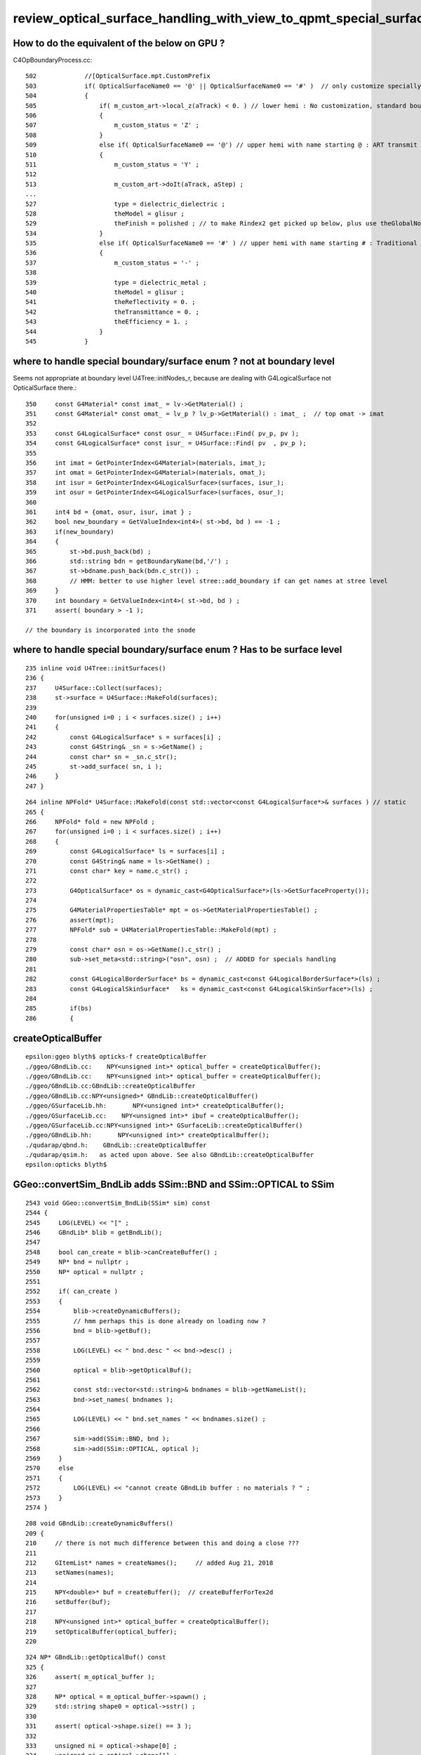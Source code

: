 review_optical_surface_handling_with_view_to_qpmt_special_surfaces
======================================================================


How to do the equivalent of the below on GPU ? 
--------------------------------------------------

C4OpBoundaryProcess.cc::

     502             //[OpticalSurface.mpt.CustomPrefix
     503             if( OpticalSurfaceName0 == '@' || OpticalSurfaceName0 == '#' )  // only customize specially named OpticalSurfaces 
     504             {
     505                 if( m_custom_art->local_z(aTrack) < 0. ) // lower hemi : No customization, standard boundary  
     506                 {   
     507                     m_custom_status = 'Z' ;
     508                 }
     509                 else if( OpticalSurfaceName0 == '@') // upper hemi with name starting @ : ART transmit thru into PMT
     510                 {   
     511                     m_custom_status = 'Y' ;
     512                     
     513                     m_custom_art->doIt(aTrack, aStep) ;
     ...
     527                     type = dielectric_dielectric ;
     528                     theModel = glisur ;
     529                     theFinish = polished ; // to make Rindex2 get picked up below, plus use theGlobalNormal as theFacetNormal 
     534                 }
     535                 else if( OpticalSurfaceName0 == '#' ) // upper hemi with name starting # : Traditional PHC Detection 
     536                 {
     537                     m_custom_status = '-' ;
     538 
     539                     type = dielectric_metal ;
     540                     theModel = glisur ;
     541                     theReflectivity = 0. ;
     542                     theTransmittance = 0. ;
     543                     theEfficiency = 1. ;
     544                 }
     545             }



where to handle special boundary/surface enum ? not at boundary level 
-----------------------------------------------------------------------

Seems not appropriate at boundary level U4Tree::initNodes_r, 
because are dealing with G4LogicalSurface not OpticalSurface there.::

    350     const G4Material* const imat_ = lv->GetMaterial() ;
    351     const G4Material* const omat_ = lv_p ? lv_p->GetMaterial() : imat_ ;  // top omat -> imat 
    352 
    353     const G4LogicalSurface* const osur_ = U4Surface::Find( pv_p, pv );
    354     const G4LogicalSurface* const isur_ = U4Surface::Find( pv  , pv_p );
    355 
    356     int imat = GetPointerIndex<G4Material>(materials, imat_);
    357     int omat = GetPointerIndex<G4Material>(materials, omat_);
    358     int isur = GetPointerIndex<G4LogicalSurface>(surfaces, isur_);
    359     int osur = GetPointerIndex<G4LogicalSurface>(surfaces, osur_);
    360 
    361     int4 bd = {omat, osur, isur, imat } ;
    362     bool new_boundary = GetValueIndex<int4>( st->bd, bd ) == -1 ;
    363     if(new_boundary)
    364     {
    365         st->bd.push_back(bd) ;
    366         std::string bdn = getBoundaryName(bd,'/') ;
    367         st->bdname.push_back(bdn.c_str()) ;
    368         // HMM: better to use higher level stree::add_boundary if can get names at stree level 
    369     }
    370     int boundary = GetValueIndex<int4>( st->bd, bd ) ;
    371     assert( boundary > -1 );

    // the boundary is incorporated into the snode


where to handle special boundary/surface enum ? Has to be surface level
--------------------------------------------------------------------------

::

    235 inline void U4Tree::initSurfaces()
    236 {
    237     U4Surface::Collect(surfaces);
    238     st->surface = U4Surface::MakeFold(surfaces);
    239 
    240     for(unsigned i=0 ; i < surfaces.size() ; i++)
    241     {
    242         const G4LogicalSurface* s = surfaces[i] ;
    243         const G4String& _sn = s->GetName() ;
    244         const char* sn = _sn.c_str();
    245         st->add_surface( sn, i );
    246     }
    247 }

::

    264 inline NPFold* U4Surface::MakeFold(const std::vector<const G4LogicalSurface*>& surfaces ) // static
    265 {
    266     NPFold* fold = new NPFold ;
    267     for(unsigned i=0 ; i < surfaces.size() ; i++)
    268     {   
    269         const G4LogicalSurface* ls = surfaces[i] ;
    270         const G4String& name = ls->GetName() ; 
    271         const char* key = name.c_str() ; 
    272 
    273         G4OpticalSurface* os = dynamic_cast<G4OpticalSurface*>(ls->GetSurfaceProperty());
    274         
    275         G4MaterialPropertiesTable* mpt = os->GetMaterialPropertiesTable() ;
    276         assert(mpt); 
    277         NPFold* sub = U4MaterialPropertiesTable::MakeFold(mpt) ;
    278         
    279         const char* osn = os->GetName().c_str() ;
    280         sub->set_meta<std::string>("osn", osn) ;  // ADDED for specials handling 
    281         
    282         const G4LogicalBorderSurface* bs = dynamic_cast<const G4LogicalBorderSurface*>(ls) ;
    283         const G4LogicalSkinSurface*   ks = dynamic_cast<const G4LogicalSkinSurface*>(ls) ; 
    284         
    285         if(bs)
    286         {


createOpticalBuffer
---------------------

::

    epsilon:ggeo blyth$ opticks-f createOpticalBuffer
    ./ggeo/GBndLib.cc:    NPY<unsigned int>* optical_buffer = createOpticalBuffer();
    ./ggeo/GBndLib.cc:    NPY<unsigned int>* optical_buffer = createOpticalBuffer();
    ./ggeo/GBndLib.cc:GBndLib::createOpticalBuffer
    ./ggeo/GBndLib.cc:NPY<unsigned>* GBndLib::createOpticalBuffer()
    ./ggeo/GSurfaceLib.hh:       NPY<unsigned int>* createOpticalBuffer();  
    ./ggeo/GSurfaceLib.cc:    NPY<unsigned int>* ibuf = createOpticalBuffer();
    ./ggeo/GSurfaceLib.cc:NPY<unsigned int>* GSurfaceLib::createOpticalBuffer()
    ./ggeo/GBndLib.hh:       NPY<unsigned int>* createOpticalBuffer();
    ./qudarap/qbnd.h:    GBndLib::createOpticalBuffer 
    ./qudarap/qsim.h:   as acted upon above. See also GBndLib::createOpticalBuffer   
    epsilon:opticks blyth$ 


GGeo::convertSim_BndLib adds SSim::BND and SSim::OPTICAL to SSim 
-----------------------------------------------------------------

::

    2543 void GGeo::convertSim_BndLib(SSim* sim) const
    2544 {   
    2545     LOG(LEVEL) << "[" ; 
    2546     GBndLib* blib = getBndLib();
    2547     
    2548     bool can_create = blib->canCreateBuffer() ;
    2549     NP* bnd = nullptr ; 
    2550     NP* optical = nullptr ;
    2551     
    2552     if( can_create )
    2553     {    
    2554         blib->createDynamicBuffers();  
    2555         // hmm perhaps this is done already on loading now ?
    2556         bnd = blib->getBuf();
    2557         
    2558         LOG(LEVEL) << " bnd.desc " << bnd->desc() ;
    2559         
    2560         optical = blib->getOpticalBuf();
    2561         
    2562         const std::vector<std::string>& bndnames = blib->getNameList();
    2563         bnd->set_names( bndnames );
    2564         
    2565         LOG(LEVEL) << " bnd.set_names " << bndnames.size() ;
    2566         
    2567         sim->add(SSim::BND, bnd ); 
    2568         sim->add(SSim::OPTICAL, optical );
    2569     }   
    2570     else
    2571     {    
    2572         LOG(LEVEL) << "cannot create GBndLib buffer : no materials ? " ;
    2573     }
    2574 }

::

     208 void GBndLib::createDynamicBuffers()
     209 {
     210     // there is not much difference between this and doing a close ??? 
     211 
     212     GItemList* names = createNames();     // added Aug 21, 2018
     213     setNames(names);
     214 
     215     NPY<double>* buf = createBuffer();  // createBufferForTex2d
     216     setBuffer(buf);
     217 
     218     NPY<unsigned int>* optical_buffer = createOpticalBuffer();
     219     setOpticalBuffer(optical_buffer);
     220 


::

     324 NP* GBndLib::getOpticalBuf() const
     325 {
     326     assert( m_optical_buffer );
     327 
     328     NP* optical = m_optical_buffer->spawn() ;
     329     std::string shape0 = optical->sstr() ;
     330 
     331     assert( optical->shape.size() == 3 );
     332 
     333     unsigned ni = optical->shape[0] ;
     334     unsigned nj = optical->shape[1] ;
     335     unsigned nk = optical->shape[2] ;
     336 
     337     assert( ni > 0 && nj == 4 && nk == 4 );
     338 
     339     optical->change_shape( ni*nj , nk );
     340     LOG(LEVEL) << " changed optical shape from " << shape0  << " -> " << optical->sstr() ;
     341 
     342     return optical ;
     343 }


NPY.hpp::

    212     public:
    213        // between old and new array types
    214        NP* spawn() const ;



TODO : U4Tree::initBoundary reimplement GBndLib::createBufferForTex2d GBndLib::createOpticalBuffer
-------------------------------------------------------------------------------------------------------

* reimplement bnd+optical buffer creation in U4Tree/sstree world without GGeo
* needs to be based off U4Tree material + surface data
* should get bit perfect match with the old GGeo arrays 

* U4Tree::initBoundary NEEDED NOW, as makes no sense to make changes for special surface enum in old GGeo world plus U4Tree world 


* U4Tree::initMaterial has no domain standardization, just Geant4 property conversion
  
  * this is more involved that first appears ... need GMaterialLib::createStandardMaterial


WIP : investigate with sysrap/tests/stree_mat_test.sh 
--------------------------------------------------------

::

    epsilon:tests blyth$ l /Users/blyth/.opticks/GEOM/V1J009/CSGFoundry/SSim/
    total 20416
        0 drwxr-xr-x   6 blyth  staff       192 Jun 15 19:34 jpmt
        8 -rw-rw-r--   1 blyth  staff        34 Jun 15 19:34 NPFold_index.txt
        8 -rw-rw-r--   1 blyth  staff       109 Jun 15 19:34 icdf_meta.txt
        8 -rw-rw-r--   1 blyth  staff         3 Jun 15 19:34 icdf_names.txt
      200 -rw-rw-r--   1 blyth  staff     98432 Jun 15 19:34 icdf.npy
        8 -rw-rw-r--   1 blyth  staff      3520 Jun 15 19:34 optical.npy
        8 -rw-rw-r--   1 blyth  staff        69 Jun 15 19:34 bnd_meta.txt
        8 -rw-rw-r--   1 blyth  staff      2734 Jun 15 19:34 bnd_names.txt
    20168 -rw-rw-r--   1 blyth  staff  10325392 Jun 15 19:34 bnd.npy
        0 drwxr-xr-x  28 blyth  staff       896 Jun  7 14:17 stree
        0 drwxr-xr-x  12 blyth  staff       384 Jun  7 14:17 .
        0 drwxr-xr-x  13 blyth  staff       416 Jun  7 14:17 ..




Note difference between the old bnd_names.txt and new stree/bd_names.txt wrt Implicit_RINDEX_NoRINDEX
-------------------------------------------------------------------------------------------------------

* :doc:`stree_bd_names_and_Implicit_RINDEX_NoRINDEX`


Q: How to add perfect surface in direct workflow ?
-----------------------------------------------------

* :doc:`mat_sur_bnd_optical_direct_without_GGeo_X4`


TODO : generalize optical.x to carry special surface enum (plenty of bits available)
---------------------------------------------------------------------------------------

* once have perfect match between old and new bnd+optical can change the optical 
  to support special surface enum with some bit packing 


QOptical : uploads d_optical buffer 
---------------------------------------

::

     18 union quad ; 
     19 struct NP ; 
     20 template <typename T> struct QBuf ;  
     21        
     22 struct QUDARAP_API QOptical
     23 {   
     24     static const plog::Severity LEVEL ;
     25     static const QOptical*      INSTANCE ;
     26     static const QOptical*      Get();
     27 
     28     QOptical(const NP* optical);
     29     std::string desc() const ;
     30     void check() const ;
     31     
     32     const NP*       optical ;
     33     QBuf<unsigned>* buf ;
     34     quad*           d_optical ;
     35          
     36 };


QSim::UploadComponents instanciates QOptical with SSim::OPTICAL "optical.npy" from SSim 
-------------------------------------------------------------------------------------------

::

     101 void QSim::UploadComponents( const SSim* ssim  )
     ...
     119     const NP* optical = ssim->get(SSim::OPTICAL);
     120     const NP* bnd = ssim->get(SSim::BND);
     121 
     122     if( optical == nullptr && bnd == nullptr )
     123     {
     124         LOG(error) << " optical and bnd null  SSim::OPTICAL " << SSim::OPTICAL << " SSim::BND " << SSim::BND  ;
     125     }
     126     else
     127     {
     128        // note that QOptical and QBnd are tightly coupled, perhaps add constraints to tie them together
     129         QOptical* qopt = new QOptical(optical);
     130         LOG(LEVEL) << qopt->desc();
     131 
     132         QBnd* qbnd = new QBnd(bnd); // boundary texture with standard domain, used for standard fast property lookup 
     133         LOG(LEVEL) << qbnd->desc();
     134     }
     135 




backtrace from qsim.h point of use of ctx.s.optical.x 
--------------------------------------------------------


::

    1455     int command = propagate_to_boundary( flag, rng, ctx );
    1456 #ifdef DEBUG_PIDX
    1457     if( ctx.idx == base->pidx )
    1458     printf("//qsim.propagate idx %d bounce %d command %d flag %d s.optical.x %d \n", ctx.idx, bounce, command, flag, ctx.s.optical.x       );
    1459 #endif
    1460 
    1461     if( command == BOUNDARY )
    1462     {
    1463         command = ctx.s.optical.x == 0 ?
    1464                                       propagate_at_boundary( flag, rng, ctx )
    1465                                   :
    1466                                       propagate_at_surface( flag, rng, ctx )
    1467                                   ;
    1468 
    1469 
    1470     }
    1471 
    1472     ctx.p.set_flag(flag);    // hmm could hide this ?
    1473 
    1474     return command ;
    1475 }
    1476 /**
    1477 Q: Where does ctx.s.optical come from ?
    1478 A: Populated in qbnd::fill_state based on boundary and cosTheta sign to get the 
    1479    su_line index of the optical buffer which distinguishes surface from boundary,
    1480    as acted upon above. See also GBndLib::createOpticalBuffer   
    1481 
    1482 Q: How to implement CustomBoundary (actually CustomSurface might be better name?) "propagate_at_custom_surface ?"
    1483 A: HMM: need 3-way split, but for local_z < 0 ordinary surface applies, 
    1484    so maybe effect the split within propagate_at_surface.
    1485 
    1486    Actually can use the sign of prd->lposcost() which is already available, so could split here, 
    1487    maybe using a negated ctx.s.optical.x ?
    1488 
    1489 


::

   ctx:sctx.h
   ctx.s:sstate.h 
   ctx.s.optical:uint4 
   
   25 struct sstate
   26 {
   27     float4 material1 ;    // refractive_index/absorption_length/scattering_length/reemission_prob
   28     float4 m1group2 ;     // group_velocity/spare1/spare2/spare3
   29     float4 material2 ;
   30     float4 surface ;      // detect/absorb/reflect_specular/reflect_diffuse
   31 
   32     uint4  optical ;      // x/y/z/w index/type/finish/value  
   33     uint4  index ;        // indices of m1/m2/surf/sensor
   34 

::

    030 struct qbnd
     31 {
     32     cudaTextureObject_t boundary_tex ;
     33     quad4*              boundary_meta ;
     34     unsigned            boundary_tex_MaterialLine_Water ;
     35     unsigned            boundary_tex_MaterialLine_LS ;
     36     quad*               optical ;
     37 

    177 inline QBND_METHOD void qbnd::fill_state(sstate& s, unsigned boundary, float wavelength, float cosTheta, unsigned idx  )
    178 {
    179     const int line = boundary*_BOUNDARY_NUM_MATSUR ;      // now that are not signing boundary use 0-based
    180 
    181     const int m1_line = cosTheta > 0.f ? line + IMAT : line + OMAT ;
    182     const int m2_line = cosTheta > 0.f ? line + OMAT : line + IMAT ;
    183     const int su_line = cosTheta > 0.f ? line + ISUR : line + OSUR ;
    184 
    185 
    186     s.material1 = boundary_lookup( wavelength, m1_line, 0);   // refractive_index, absorption_length, scattering_length, reemission_pro    b
    187     s.m1group2  = boundary_lookup( wavelength, m1_line, 1);   // group_velocity ,  (unused          , unused           , unused)  
    188     s.material2 = boundary_lookup( wavelength, m2_line, 0);   // refractive_index, (absorption_length, scattering_length, reemission_pr    ob) only m2:refractive index actually used  
    189     s.surface   = boundary_lookup( wavelength, su_line, 0);   //  detect,        , absorb            , (reflect_specular), reflect_diff    use     [they add to 1. so one not used] 
    190 
    191     //printf("//qsim.fill_state boundary %d line %d wavelength %10.4f m1_line %d \n", boundary, line, wavelength, m1_line ); 
    192 
    193     s.optical = optical[su_line].u ;   
            // 1-based-surface-index-0-meaning-boundary/type/finish/value  (type,finish,value not used currently)
    194 




